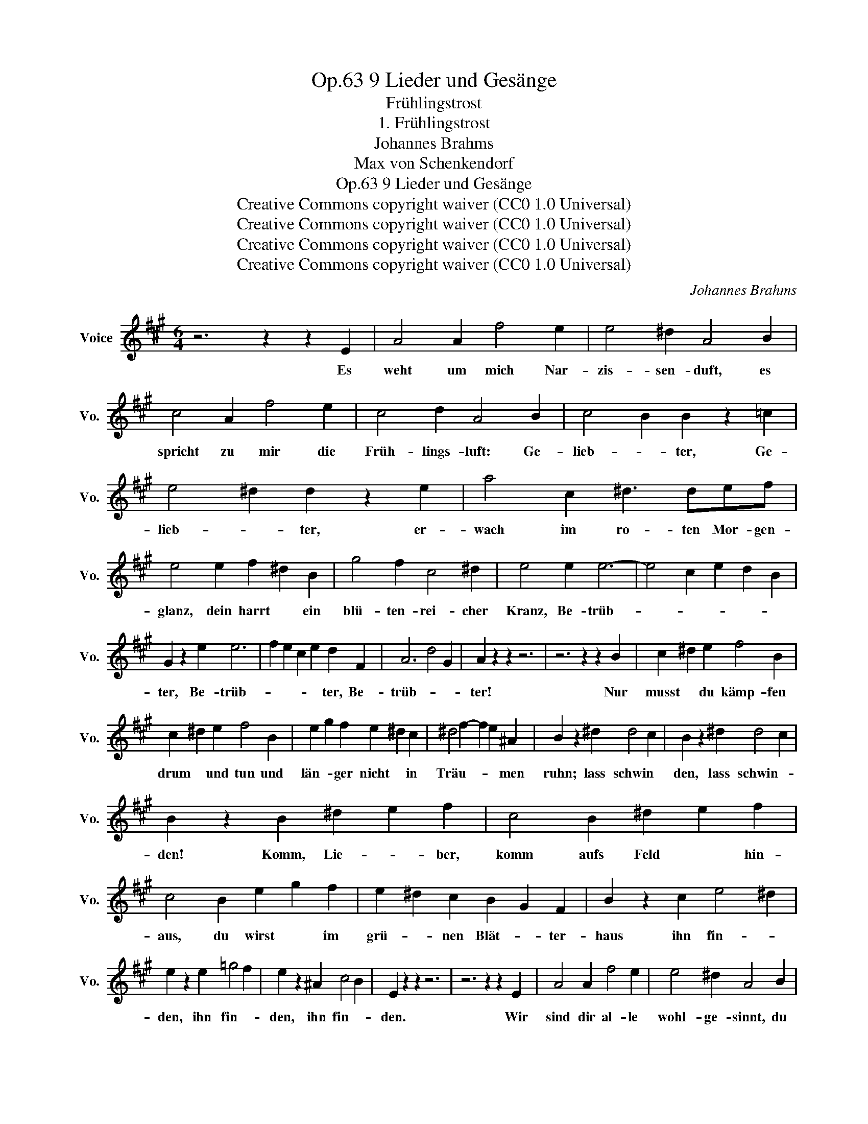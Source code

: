 X:1
T:9 Lieder und Gesänge, Op.63
T:Frühlingstrost
T:1. Frühlingstrost
T:Johannes Brahms
T:Max von Schenkendorf
T:9 Lieder und Gesänge, Op.63
T:Creative Commons copyright waiver (CC0 1.0 Universal) 
T:Creative Commons copyright waiver (CC0 1.0 Universal) 
T:Creative Commons copyright waiver (CC0 1.0 Universal) 
T:Creative Commons copyright waiver (CC0 1.0 Universal) 
C:Johannes Brahms
Z:Max von Schenkendorf
Z:Creative Commons copyright waiver (CC0 1.0 Universal)
Z:
L:1/8
M:6/4
K:A
V:1 treble nm="Voice" snm="Vo."
V:1
 z6 z2 z2 E2 | A4 A2 f4 e2 | e4 ^d2 A4 B2 | c4 A2 f4 e2 | c4 d2 A4 B2 | c4 B2 B2 z2 =c2 | %6
w: Es|weht um mich Nar-|zis- sen- duft, es|spricht zu mir die|Früh- lings- luft: Ge-|lieb- * ter, Ge-|
 e4 ^d2 d2 z2 e2 | a4 c2 ^d3 def | e4 e2 f2 ^d2 B2 | g4 f2 c4 ^d2 | e4 e2 e6- | e4 c2 e2 d2 B2 | %12
w: lieb- * ter, er-|wach im ro- ten Mor- gen-|glanz, dein harrt * ein|blü- ten- rei- cher|Kranz, Be- trüb-||
 G2 z2 e2 e6 | f2 e2 c2 e2 d2 F2 | A6 d4 G2 | A2 z2 z2 z6 | z6 z2 z2 B2 | c2 ^d2 e2 f4 B2 | %18
w: ter, Be- trüb-|* * * * ter, Be-|trüb- * *|ter!|Nur|musst * du kämp- fen|
 c2 ^d2 e2 f4 B2 | e2 g2 f2 e2 ^d2 c2 | ^d4 f2- f2 e2 ^A2 | B2 z2 ^d2 d4 c2 | B2 z2 ^d2 d4 c2 | %23
w: drum * und tun und|län- * ger nicht * in|Träu- * * * men|ruhn; lass schwin *|den, lass schwin- *|
 B2 z2 B2 ^d2 e2 f2 | c4 B2 ^d2 e2 f2 | c4 B2 e2 g2 f2 | e2 ^d2 c2 B2 G2 F2 | B2 z2 c2 e4 ^d2 | %28
w: den! Komm, Lie- * ber,|komm aufs Feld * hin-|aus, du wirst * im|grü- * nen Blät- * ter-|haus ihn fin- *|
 e2 z2 e2 =g4 f2 | e2 z2 ^A2 c4 B2 | E2 z2 z2 z6 | z6 z2 z2 E2 | A4 A2 f4 e2 | e4 ^d2 A4 B2 | %34
w: den, ihn fin- *|den, ihn fin- *|den.|Wir|sind dir al- le|wohl- ge- sinnt, du|
 c4 A2 f4 e2 | c4 d2 A4 B2 | c4 B2 B2 z2 =c2 | e4 ^d2 d2 z2 e2 | a4 c2 ^d3 d^d'f | %39
w: ar- mes, lie- be-|ban- ges Kind, wir|Düf- * te, wir|Düf- * te; warst|im- mer trei uns Spiel- ge-|
 e2 z2 e2 f2 ^d2 B2 | g4 f2 c4 ^d2 | e2 z2 e2 e6- | e4 c2 e2 d2 B2 | G2 z2 e2 e6 | %44
w: sell, drum die- * nen|wil- lig dir und|schnell die Lüf-||te, die lüf-|
 f2 e2 c2 e2 d2 F2 | A6 d4 B2 | A2 z2 z2 z6 | z6 z2 z2 A2 |[K:D] f2 d2 B2 d4 c2 | g2 e2 c2 e4 d2 | %50
w: * * * * te, die|Lüf- * *|te.|Zur|Lieb- * sten tra- gen|wir * dein Ach, und|
 d3 e d2 d2 A2 d2 | e3 f e2 e3 f e2 | e4 B2 c2 z2 f2 | e4 B2 c2 z2 z2 | z6 z2 z2 c2 | %55
w: krän- * zen ihr * das|Schlaf- * ge- mach * mit|Blü- * ten, mit|Blü- * ten.|Wir|
 f2 d2 B2 d4 c2 | e2 c2 A2 c4 B2 | d2 B2 G2 B4 ^A2 | d3 e d2 d3 e d2 | f4 d2 A2 z2 d2 | f6- f2 e4 | %61
w: wol- * len, wenn du|von * ihr gehst, und|ein- * sam dann und|trau- * rig stehst, * sie|hü- * ten, sie|hü- * *|
 d2 z2 z2 z6 | z6 z4 E2 |[K:A] A4 A2 f4 e2 | e4 ^d2 A4 B2 | c4 A2 f4 e2 | c4 d2 A4 B2 | %67
w: ten.|Er|wach im mor- gen-|ro- ten Glanz, schon|har- ret dein der|Myr- ten kranz, Ge-|
 c4 B2 B2 z2 =c2 | e4 ^d2 d2 z2 e2 | a4 c2 ^d3 def | e2 z2 e2 f2 ^d2 B2 | g4 f2 c4 ^d2 | %72
w: lieb- * ter, Ge-|lieb- * ter! Der|Früh- ling kün- det gu- te|Mär, und nun * kein|Ach, kein Wei- nen|
 e2 z2 e2 e6- | e4 c2 e2 d2 B2 | G2 z2 e2 e6 | f2 e2 c2 e2 d2 F2 | A6 d4 G2 | A2 z2 z2 z6 |] %78
w: mehr, Be- trüb-||ter, Be- trüb-|* * * * ter, Be-|trüb- * *|ter!|

